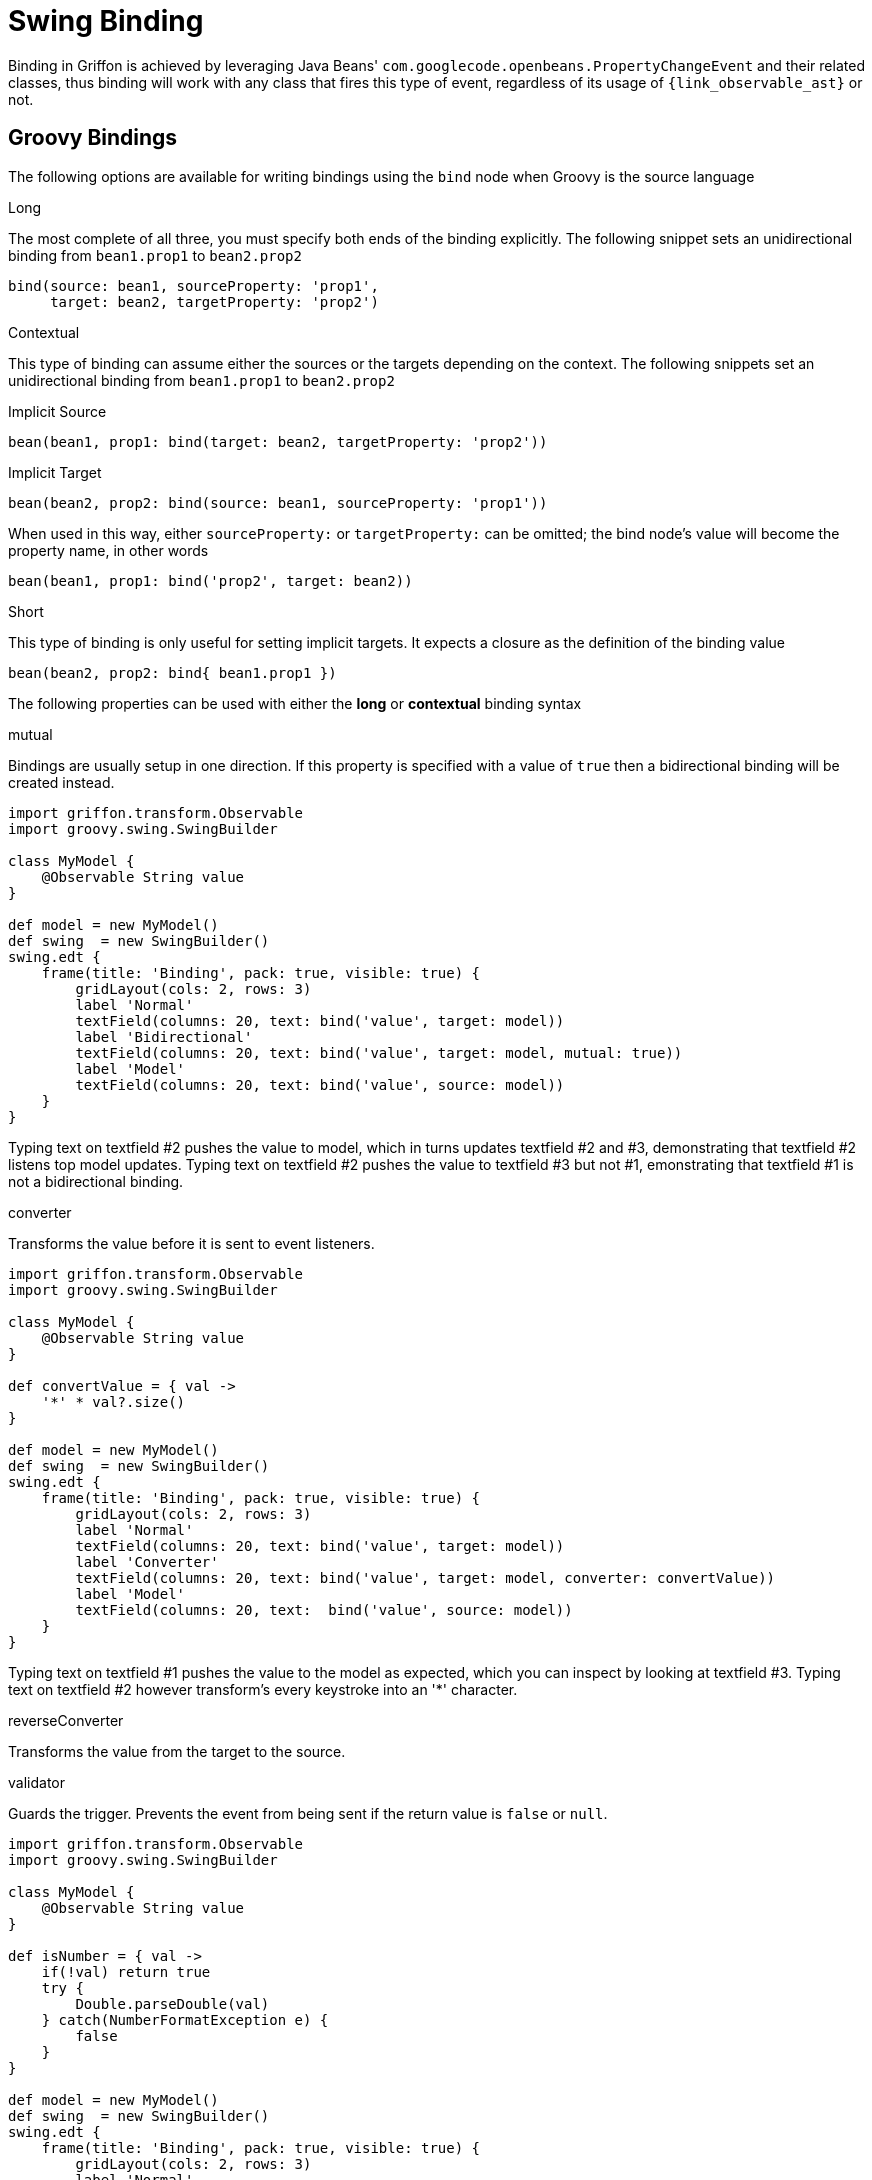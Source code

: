 
[[_models_binding_swing]]
= Swing Binding

Binding in Griffon is achieved by leveraging Java Beans' `com.googlecode.openbeans.PropertyChangeEvent`
and their related classes, thus binding will work with any class that fires this type of
event, regardless of its usage of `{link_observable_ast}` or not.

== Groovy Bindings

The following options are available for writing bindings using the `bind` node when Groovy is the source language

.Long
The most complete of all three, you must specify both ends of the binding explicitly. The following snippet sets an
unidirectional binding from `bean1.prop1` to `bean2.prop2`

[source,groovy,options="nowrap"]
----
bind(source: bean1, sourceProperty: 'prop1',
     target: bean2, targetProperty: 'prop2')
----

.Contextual
This type of binding can assume either the sources or the targets depending on the context. The following snippets
set an unidirectional binding from `bean1.prop1` to `bean2.prop2`

[source,groovy,options="nowrap"]
.Implicit Source
----
bean(bean1, prop1: bind(target: bean2, targetProperty: 'prop2'))
----

[source,groovy,options="nowrap"]
.Implicit Target
----
bean(bean2, prop2: bind(source: bean1, sourceProperty: 'prop1'))
----

When used in this way, either `sourceProperty:` or `targetProperty:` can be omitted; the bind node's value will become
the property name, in other words

[source,groovy,options="nowrap"]
----
bean(bean1, prop1: bind('prop2', target: bean2))
----

.Short
This type of binding is only useful for setting implicit targets. It expects a closure as the definition of the binding value

[source,groovy,options="nowrap"]
----
bean(bean2, prop2: bind{ bean1.prop1 })
----

The following properties can be used with either the *long* or *contextual* binding syntax

.mutual
Bindings are usually setup in one direction. If this property is specified with a value of `true` then a bidirectional
binding will be created instead.

[source,groovy,linenums,options="nowrap"]
----
import griffon.transform.Observable
import groovy.swing.SwingBuilder

class MyModel {
    @Observable String value
}

def model = new MyModel()
def swing  = new SwingBuilder()
swing.edt {
    frame(title: 'Binding', pack: true, visible: true) {
        gridLayout(cols: 2, rows: 3)
        label 'Normal'
        textField(columns: 20, text: bind('value', target: model))
        label 'Bidirectional'
        textField(columns: 20, text: bind('value', target: model, mutual: true))
        label 'Model'
        textField(columns: 20, text: bind('value', source: model))
    }
}
----

Typing text on textfield #2 pushes the value to model, which in turns updates textfield #2 and #3, demonstrating that
textfield #2 listens top model updates. Typing text on textfield #2 pushes the value to textfield #3 but not #1,
emonstrating that textfield #1 is not a bidirectional binding.

.converter
Transforms the value before it is sent to event listeners.

[source,groovy,linenums,options="nowrap"]
----
import griffon.transform.Observable
import groovy.swing.SwingBuilder

class MyModel {
    @Observable String value
}

def convertValue = { val ->
    '*' * val?.size()
}

def model = new MyModel()
def swing  = new SwingBuilder()
swing.edt {
    frame(title: 'Binding', pack: true, visible: true) {
        gridLayout(cols: 2, rows: 3)
        label 'Normal'
        textField(columns: 20, text: bind('value', target: model))
        label 'Converter'
        textField(columns: 20, text: bind('value', target: model, converter: convertValue))
        label 'Model'
        textField(columns: 20, text:  bind('value', source: model))
    }
}
----

Typing text on textfield #1 pushes the value to the model as expected, which you can inspect by looking at textfield #3.
Typing text on textfield #2 however transform's every keystroke into an '*' character.

.reverseConverter
Transforms the value from the target to the source.

.validator
Guards the trigger. Prevents the event from being sent if the return value is `false` or `null`.

[source,groovy,linenums,options="nowrap"]
----
import griffon.transform.Observable
import groovy.swing.SwingBuilder

class MyModel {
    @Observable String value
}

def isNumber = { val ->
    if(!val) return true
    try {
        Double.parseDouble(val)
    } catch(NumberFormatException e) {
        false
    }
}

def model = new MyModel()
def swing  = new SwingBuilder()
swing.edt {
    frame(title: 'Binding', pack: true, visible: true) {
        gridLayout(cols: 2, rows: 3)
        label 'Normal'
        textField(columns: 20, text: bind('value', target: model))
        label 'Converter'
        textField(columns: 20, text: bind('value', target: model, validator: isNumber))
        label 'Model'
        textField(columns: 20, text:  bind('value', source: model))
    }
}
----

You can type any characters on textfield #1 and see the result in textfield #3. You can only type numbers on
textfield #2 and see the result in textfield #3

{note}
This type of validation is not suitable for semantic validation (a.k.a. constraints in domain classes).
{note}

.sourceEvent
Maps a different event type, instead of `PropertyChangeEvent`.

.sourceValue
Specify a value that may come from a different source. Usually found in partnership with `sourceEvent`.

[source,groovy,linenums,options="nowrap"]
----
import griffon.transform.Observable
import groovy.swing.SwingBuilder

class MyModel {
    @Observable String value
}

def model = new MyModel()
def swing  = new SwingBuilder()
swing.edt {
    frame(title: 'Binding', pack: true, visible: true) {
        gridLayout(cols: 2, rows: 3)
        label 'Text'
        textField(columns: 20, id: 'tf1')
        label 'Trigger'
        button('Copy Text', id: 'bt1')
        bind(source: bt1,
             sourceEvent: 'actionPerformed',
             sourceValue: {tf1.text},
             target: model,
             targetProperty: 'value')
        label 'Model'
        textField(columns: 20, text:  bind('value', source: model))
    }
}
----

A contrived way to copy text from one textfield to another. The copy is performed by listening to `ActionEvent`s
pumped by the button.
